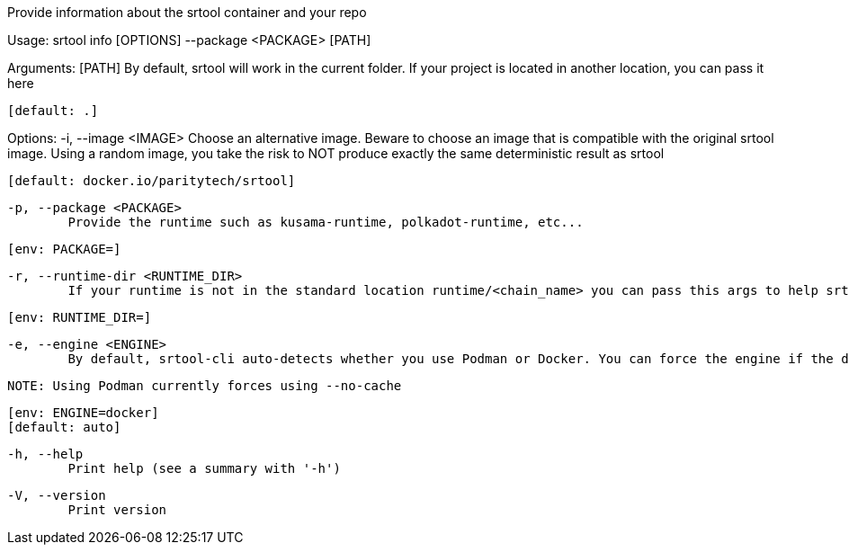 Provide information about the srtool container and your repo

Usage: srtool info [OPTIONS] --package <PACKAGE> [PATH]

Arguments:
  [PATH]
          By default, srtool will work in the current folder. If your project is located in another location, you can pass it here
          
          [default: .]

Options:
  -i, --image <IMAGE>
          Choose an alternative image. Beware to choose an image that is compatible with the original srtool image. Using a random image, you take the risk to NOT produce exactly the same deterministic result as srtool
          
          [default: docker.io/paritytech/srtool]

  -p, --package <PACKAGE>
          Provide the runtime such as kusama-runtime, polkadot-runtime, etc...
          
          [env: PACKAGE=]

  -r, --runtime-dir <RUNTIME_DIR>
          If your runtime is not in the standard location runtime/<chain_name> you can pass this args to help srtool find it
          
          [env: RUNTIME_DIR=]

  -e, --engine <ENGINE>
          By default, srtool-cli auto-detects whether you use Podman or Docker. You can force the engine if the detection does not meet your expectation. The default is auto and defaults to Podman.
          
          NOTE: Using Podman currently forces using --no-cache
          
          [env: ENGINE=docker]
          [default: auto]

  -h, --help
          Print help (see a summary with '-h')

  -V, --version
          Print version
